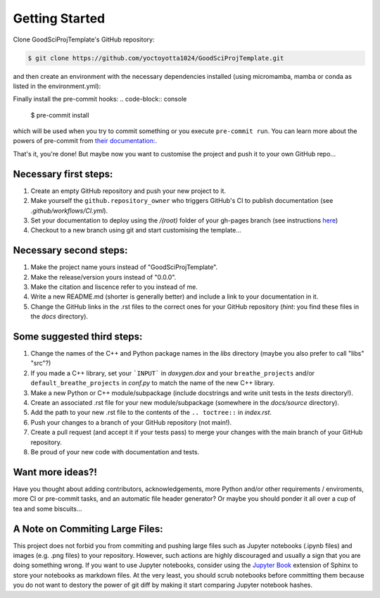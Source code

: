 .. _getstart:

Getting Started
===============

Clone GoodSciProjTemplate's GitHub repository:

.. code-block:: console

  $ git clone https://github.com/yoctoyotta1024/GoodSciProjTemplate.git

and then create an environment with the necessary dependencies installed (using micromamba, mamba
or conda as listed in the environment.yml):

.. code-block:: console
  micromamba env create -f environment.yml
  micromamba activate scienv

Finally install the pre-commit hooks:
.. code-block:: console
  
  $ pre-commit install

which will be used when you try to commit something or you execute ``pre-commit run``. You can learn
more about the powers of pre-commit from `their documentation: <https://pre-commit.com>`_.

That's it, you're done! But maybe now you want to customise the project and push it to your own
GitHub repo...

Necessary first steps:
###########################

#. Create an empty GitHub repository and push your new project to it.
#. Make yourself the ``github.repository_owner`` who triggers GitHub's CI to publish documentation (see `.github/workflows/CI.yml`).
#. Set your documentation to deploy using the `/(root)` folder of your gh-pages branch (see instructions `here <https://docs.github.com/en/pages/getting-started-with-github-pages/configuring-a-publishing-source-for-your-github-pages-site>`_)
#. Checkout to a new branch using git and start customising the template...

Necessary second steps:
#######################

#. Make the project name yours instead of "GoodSciProjTemplate".
#. Make the release/version yours instead of "0.0.0".
#. Make the citation and liscence refer to you instead of me.
#. Write a new README.md (shorter is generally better) and include a link to your documentation in it.
#. Change the GitHub links in the .rst files to the correct ones for your GitHub repository (*hint*: you find these files in the `docs` directory).

Some suggested third steps:
###########################
#. Change the names of the C++ and Python package names in the `libs` directory (maybe you also prefer to call "libs" "src"?)
#. If you made a C++ library, set your ```INPUT``` in `doxygen.dox` and your ``breathe_projects`` and/or ``default_breathe_projects`` in `conf.py` to match the name of the new C++ library.
#. Make a new Python or C++ module/subpackage (include docstrings and write unit tests in the `tests` directory!).
#. Create an associated .rst file for your new module/subpackage (somewhere in the `docs/source` directory).
#. Add the path to your new .rst file to the contents of the ``.. toctree::`` in `index.rst`.
#. Push your changes to a branch of your GitHub repository (not main!).
#. Create a pull request (and accept it if your tests pass) to merge your changes with the main branch of your GitHub repository.
#. Be proud of your new code with documentation and tests.

Want more ideas?!
#################
Have you thought about adding contributors, acknowledgements, more Python and/or
other requirements / enviroments, more CI or pre-commit tasks, and an automatic file header
generator? Or maybe you should ponder it all over a cup of tea and some biscuits...

A Note on Commiting Large Files:
################################
This project does not forbid you from commiting and pushing large files such as Jupyter notebooks
(.ipynb files) and images (e.g. .png files) to your repository. However, such actions are highly
discouraged and usually a sign that you are doing something wrong. If you want to use Jupyter
notebooks, consider using the `Jupyter Book <https://jupyterbook.org/en/stable/intro.html>`_
extension of Sphinx to store your notebooks as markdown files. At the very least, you should scrub
notebooks before committing them because you do not want to destory the power of git diff by making
it start comparing Jupyter notebook hashes.
